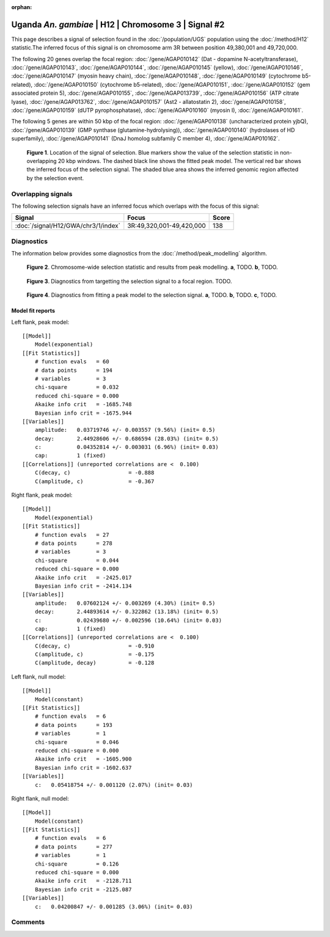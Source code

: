 :orphan:

Uganda *An. gambiae* | H12 | Chromosome 3 | Signal #2
================================================================================



This page describes a signal of selection found in the
:doc:`/population/UGS` population using the
:doc:`/method/H12` statistic.The inferred focus of this signal is on chromosome arm
3R between position 49,380,001 and
49,720,000.




The following 20 genes overlap the focal region: :doc:`/gene/AGAP010142` (Dat - dopamine N-acetyltransferase),  :doc:`/gene/AGAP010143`,  :doc:`/gene/AGAP010144`,  :doc:`/gene/AGAP010145` (yellow),  :doc:`/gene/AGAP010146`,  :doc:`/gene/AGAP010147` (myosin heavy chain),  :doc:`/gene/AGAP010148`,  :doc:`/gene/AGAP010149` (cytochrome b5-related),  :doc:`/gene/AGAP010150` (cytochrome b5-related),  :doc:`/gene/AGAP010151`,  :doc:`/gene/AGAP010152` (gem associated protein 5),  :doc:`/gene/AGAP010155`,  :doc:`/gene/AGAP013739`,  :doc:`/gene/AGAP010156` (ATP citrate lyase),  :doc:`/gene/AGAP013762`,  :doc:`/gene/AGAP010157` (Ast2 - allatostatin 2),  :doc:`/gene/AGAP010158`,  :doc:`/gene/AGAP010159` (dUTP pyrophosphatase),  :doc:`/gene/AGAP010160` (myosin I),  :doc:`/gene/AGAP010161`.




The following 5 genes are within 50 kbp of the focal
region: :doc:`/gene/AGAP010138` (uncharacterized protein yjbQ),  :doc:`/gene/AGAP010139` (GMP synthase (glutamine-hydrolysing)),  :doc:`/gene/AGAP010140` (hydrolases of HD superfamily),  :doc:`/gene/AGAP010141` (DnaJ homolog subfamily C member 4),  :doc:`/gene/AGAP010162`.


.. figure:: peak_location.png
    :alt: signal location

    **Figure 1**. Location of the signal of selection. Blue markers show the
    value of the selection statistic in non-overlapping 20 kbp windows. The
    dashed black line shows the fitted peak model. The vertical red bar shows
    the inferred focus of the selection signal. The shaded blue area shows the
    inferred genomic region affected by the selection event.

Overlapping signals
-------------------



The following selection signals have an inferred focus which overlaps with the
focus of this signal:

.. cssclass:: table-hover
.. csv-table::
    :widths: auto
    :header: Signal, Focus, Score

    :doc:`/signal/H12/GWA/chr3/1/index`,"3R:49,320,001-49,420,000",138
    



Diagnostics
-----------

The information below provides some diagnostics from the
:doc:`/method/peak_modelling` algorithm.

.. figure:: peak_context.png

    **Figure 2**. Chromosome-wide selection statistic and results from peak
    modelling. **a**, TODO. **b**, TODO.

.. figure:: peak_targetting.png

    **Figure 3**. Diagnostics from targetting the selection signal to a focal
    region. TODO.

.. figure:: peak_fit.png

    **Figure 4**. Diagnostics from fitting a peak model to the selection signal.
    **a**, TODO. **b**, TODO. **c**, TODO.

Model fit reports
~~~~~~~~~~~~~~~~~

Left flank, peak model::

    [[Model]]
        Model(exponential)
    [[Fit Statistics]]
        # function evals   = 60
        # data points      = 194
        # variables        = 3
        chi-square         = 0.032
        reduced chi-square = 0.000
        Akaike info crit   = -1685.748
        Bayesian info crit = -1675.944
    [[Variables]]
        amplitude:   0.03719746 +/- 0.003557 (9.56%) (init= 0.5)
        decay:       2.44928606 +/- 0.686594 (28.03%) (init= 0.5)
        c:           0.04352814 +/- 0.003031 (6.96%) (init= 0.03)
        cap:         1 (fixed)
    [[Correlations]] (unreported correlations are <  0.100)
        C(decay, c)                  = -0.888 
        C(amplitude, c)              = -0.367 


Right flank, peak model::

    [[Model]]
        Model(exponential)
    [[Fit Statistics]]
        # function evals   = 27
        # data points      = 278
        # variables        = 3
        chi-square         = 0.044
        reduced chi-square = 0.000
        Akaike info crit   = -2425.017
        Bayesian info crit = -2414.134
    [[Variables]]
        amplitude:   0.07602124 +/- 0.003269 (4.30%) (init= 0.5)
        decay:       2.44893614 +/- 0.322862 (13.18%) (init= 0.5)
        c:           0.02439680 +/- 0.002596 (10.64%) (init= 0.03)
        cap:         1 (fixed)
    [[Correlations]] (unreported correlations are <  0.100)
        C(decay, c)                  = -0.910 
        C(amplitude, c)              = -0.175 
        C(amplitude, decay)          = -0.128 


Left flank, null model::

    [[Model]]
        Model(constant)
    [[Fit Statistics]]
        # function evals   = 6
        # data points      = 193
        # variables        = 1
        chi-square         = 0.046
        reduced chi-square = 0.000
        Akaike info crit   = -1605.900
        Bayesian info crit = -1602.637
    [[Variables]]
        c:   0.05418754 +/- 0.001120 (2.07%) (init= 0.03)


Right flank, null model::

    [[Model]]
        Model(constant)
    [[Fit Statistics]]
        # function evals   = 6
        # data points      = 277
        # variables        = 1
        chi-square         = 0.126
        reduced chi-square = 0.000
        Akaike info crit   = -2128.711
        Bayesian info crit = -2125.087
    [[Variables]]
        c:   0.04200847 +/- 0.001285 (3.06%) (init= 0.03)


Comments
--------

.. raw:: html

    <div id="disqus_thread"></div>
    <script>
    (function() { // DON'T EDIT BELOW THIS LINE
    var d = document, s = d.createElement('script');
    s.src = 'https://agam-selection-atlas.disqus.com/embed.js';
    s.setAttribute('data-timestamp', +new Date());
    (d.head || d.body).appendChild(s);
    })();
    </script>
    <noscript>Please enable JavaScript to view the <a href="https://disqus.com/?ref_noscript">comments powered by Disqus.</a></noscript>
